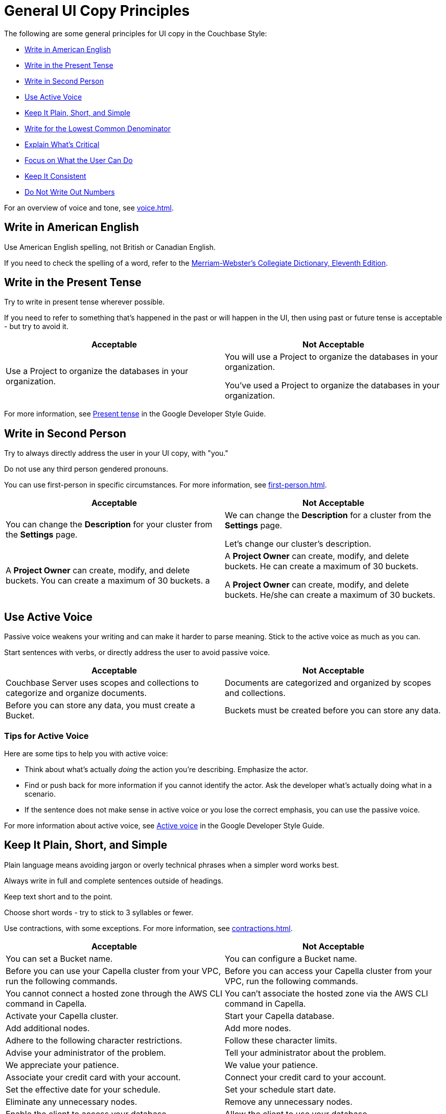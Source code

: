 = General UI Copy Principles

The following are some general principles for UI copy in the Couchbase Style: 

* <<american,Write in American English>>
* <<present,Write in the Present Tense>>
* <<second,Write in Second Person>>
* <<active,Use Active Voice>>
* <<simple,Keep It Plain, Short, and Simple>>
* <<lowest,Write for the Lowest Common Denominator>>
* <<critical,Explain What's Critical>>
* <<can-do,Focus on What the User Can Do>>
* <<consistent,Keep It Consistent>>
* <<numbers,Do Not Write Out Numbers>>
//* <<sentence,Use Sentence Case>>

For an overview of voice and tone, see xref:voice.adoc[].

[#american]
== Write in American English

Use American English spelling, not British or Canadian English.

If you need to check the spelling of a word, refer to the https://www.merriam-webster.com/[Merriam-Webster's Collegiate Dictionary, Eleventh Edition^].

[#present]
== Write in the Present Tense 

Try to write in present tense wherever possible. 

If you need to refer to something that's happened in the past or will happen in the UI, then using past or future tense is acceptable - but try to avoid it. 

|===
| Acceptable | Not Acceptable

| Use a Project to organize the databases in your organization.
a| 
You will use a Project to organize the databases in your organization. 

You've used a Project to organize the databases in your organization. 
|===

For more information, see https://developers.google.com/style/tense[Present tense^] in the Google Developer Style Guide.

[#second]
== Write in Second Person 

Try to always directly address the user in your UI copy, with "you." 

Do not use any third person gendered pronouns.

You can use first-person in specific circumstances. 
For more information, see xref:first-person.adoc[].

|===
| Acceptable | Not Acceptable

| You can change the *Description* for your cluster from the *Settings* page.
a|

We can change the *Description* for a cluster from the *Settings* page.

Let's change our cluster's description.

| A *Project Owner* can create, modify, and delete buckets. You can create a maximum of 30 buckets.
a |

A *Project Owner* can create, modify, and delete buckets.
He can create a maximum of 30 buckets.

A *Project Owner* can create, modify, and delete buckets. 
He/she can create a maximum of 30 buckets.

|===

[#active]
== Use Active Voice 

Passive voice weakens your writing and can make it harder to parse meaning. 
Stick to the active voice as much as you can. 

Start sentences with verbs, or directly address the user to avoid passive voice.

|===
| Acceptable | Not Acceptable

| Couchbase Server uses scopes and collections to categorize and organize documents.
| Documents are categorized and organized by scopes and collections.

| Before you can store any data, you must create a Bucket. 
| Buckets must be created before you can store any data.

|===

=== Tips for Active Voice

Here are some tips to help you with active voice: 

* Think about what's actually _doing_ the action you're describing. Emphasize the actor. 
* Find or push back for more information if you cannot identify the actor. 
Ask the developer what's actually doing what in a scenario. 
* If the sentence does not make sense in active voice or you lose the correct emphasis, you can use the passive voice.

For more information about active voice, see https://developers.google.com/style/voice[Active voice^] in the Google Developer Style Guide.

[#simple]
== Keep It Plain, Short, and Simple

Plain language means avoiding jargon or overly technical phrases when a simpler word works best. 

Always write in full and complete sentences outside of headings. 

Keep text short and to the point. 

Choose short words - try to stick to 3 syllables or fewer.

Use contractions, with some exceptions.
For more information, see xref:contractions.adoc[].

|===
| Acceptable | Not Acceptable

| You can set a Bucket name.
| You can configure a Bucket name.

| Before you can use your Capella cluster from your VPC, run the following commands.
| Before you can access your Capella cluster from your VPC, run the following commands. 

| You cannot connect a hosted zone through the AWS CLI command in Capella. 
| You can't associate the hosted zone via the AWS CLI command in Capella.

| Activate your Capella cluster.
| Start your Capella database.

| Add additional nodes.
| Add more nodes. 

| Adhere to the following character restrictions.
| Follow these character limits.

| Advise your administrator of the problem.
| Tell your administrator about the problem.

| We appreciate your patience. 
| We value your patience. 

| Associate your credit card with your account. 
| Connect your credit card to your account. 

| Set the effective date for your schedule. 
| Set your schedule start date. 

| Eliminate any unnecessary nodes. 
| Remove any unnecessary nodes. 

| Enable the client to access your database.
| Allow the client to use your database. 

|===

[#lowest]
== Write for the Lowest Common Denominator 

The golden rule for when to add UI copy or text is simple:

If a lower-level user would struggle or the required action is not obvious, add the text.

We want our UI to be accessible to all users and should always aim to add text to reduce friction. 

[#critical]
== Explain What Is Critical 

Keep to the most critical and important information when adding UI copy. 

Lengthy explanations or unusual situations should be explained in the documentation, not the UI. 

[#can-do]
== Focus on What the User Can Do 

When writing an xref:error-messages.adoc[error message] or any kind of text guiding a user away from an action, do not reveal or focus on their lack of permissions. 

Focus on what the user can do in their current situation, unless there's no other option than to ask an administrator about their permissions.


[#consistent]
== Keep It Consistent 

Keep the terminology that you use consistent across the UI. 

What's called a cluster in one part of the UI should not be called a database elsewhere. 

[#numbers]
== Do Not Write Out Numbers 

Unlike technical documentation, UI copy should always use numerals for ease of recognition.
Use 3 over three. 

Also aim to add units of measurement for numbers, where applicable. 

// [#sentence]
// == Use Sentence Case

// Use sentence case capitalization for UI text.

// Use title case only for xref:action-buttons.adoc[buttons].

// Headings should be in sentence case. 

// In general, find another visual way to add emphasis to text.